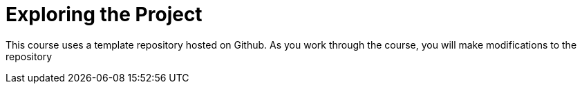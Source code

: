 = Exploring the Project

This course uses a template repository hosted on Github.
As you work through the course, you will make modifications to the repository
